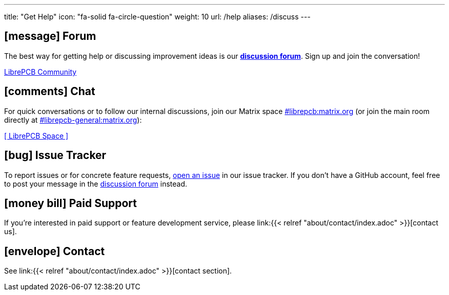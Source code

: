 ---
title: "Get Help"
icon: "fa-solid fa-circle-question"
weight: 10
url: /help
aliases: /discuss
---

== icon:message[] Forum

The best way for getting help or discussing improvement ideas is our
https://librepcb.discourse.group/[*discussion forum*]. Sign up and join the
conversation!

++++
<p class="text-center">
  <a class="btn btn-lg btn-dark" role="button"
     href="https://librepcb.discourse.group/">
    <i class="fa-brands fa-discourse"></i>
    LibrePCB Community
  </a>
</p>
++++

== icon:comments[] Chat
:matrix-space-url: https://matrix.to/#/#librepcb:matrix.org
:matrix-room-url: https://matrix.to/#/#librepcb-general:matrix.org

For quick conversations or to follow our internal discussions, join our
Matrix space {matrix-space-url}[#librepcb:matrix.org] (or join the main room
directly at {matrix-room-url}[#librepcb-general:matrix.org]):

++++
<p class="text-center">
  <a class="btn btn-lg btn-dark" role="button"
     href="https://matrix.to/#/#librepcb:matrix.org">
    [ LibrePCB Space ]
  </a>
</p>
++++

== icon:bug[] Issue Tracker

To report issues or for concrete feature requests,
https://github.com/LibrePCB/LibrePCB/issues[open an issue] in our issue
tracker. If you don't have a GitHub account, feel free to post your message
in the https://librepcb.discourse.group/[discussion forum] instead.

== icon:money-bill[] Paid Support

If you're interested in paid support or feature development service, please
link:{{< relref "about/contact/index.adoc" >}}[contact us].

== icon:envelope[] Contact

See link:{{< relref "about/contact/index.adoc" >}}[contact section].
